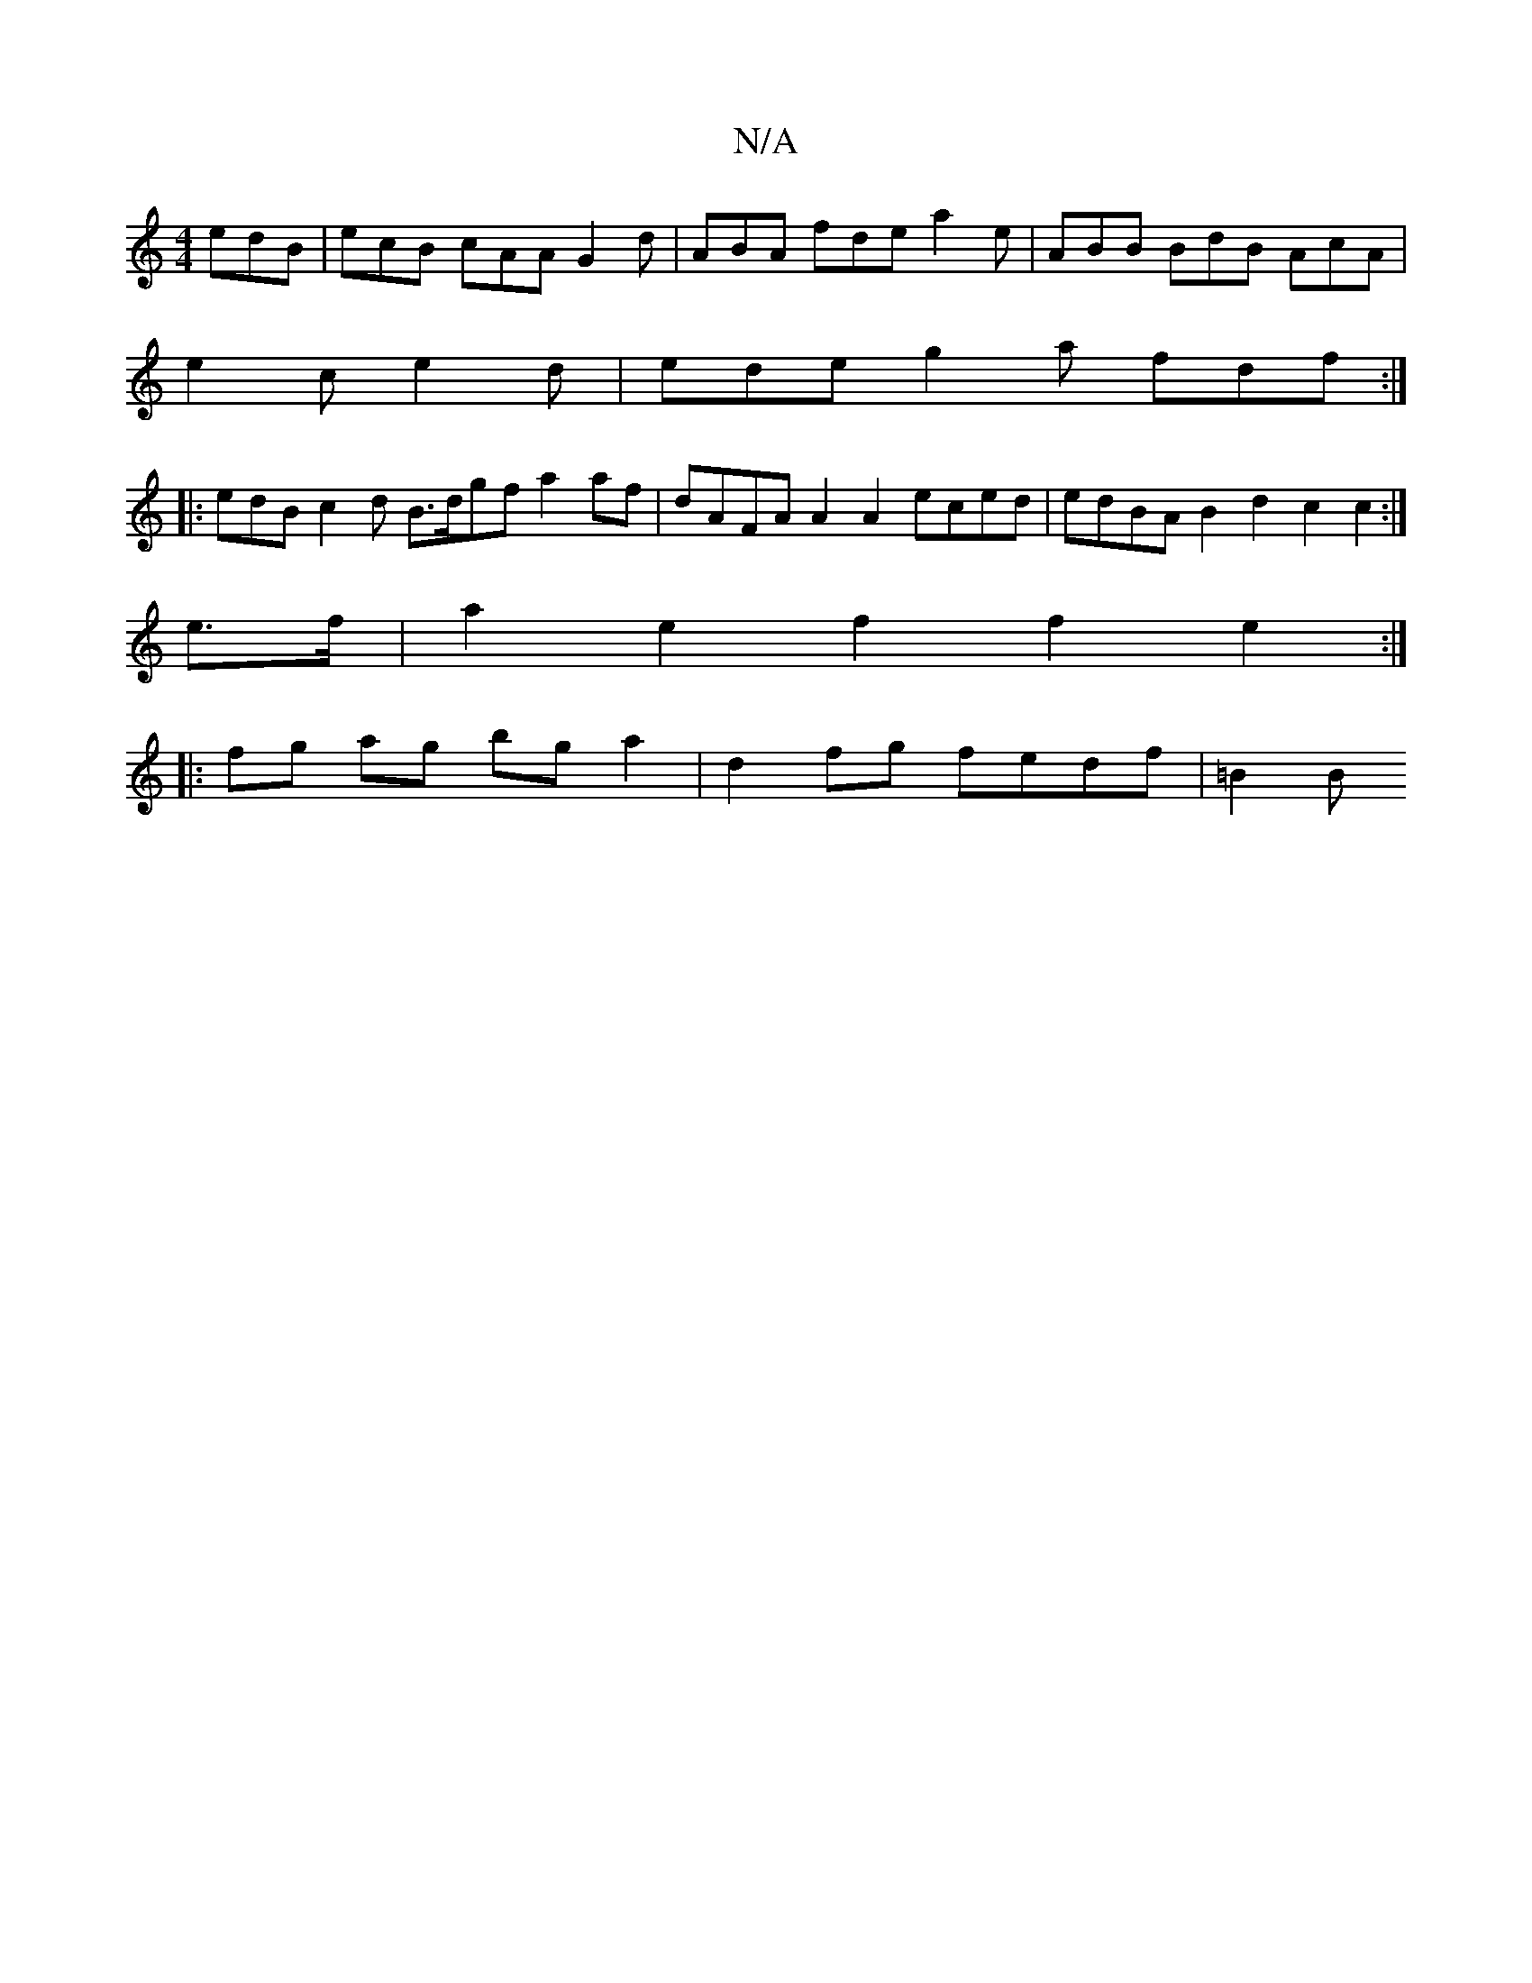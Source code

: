 X:1
T:N/A
M:4/4
R:N/A
K:Cmajor
 edB | ecB cAA G2 d | ABA fde a2 e | ABB BdB AcA |
e2 c e2 d | ede g2 a fdf :|
|: edB c2 d B>dgf a2af | dAFA A2 A2 eced | edBA B2 d2 c2 c2 :|
e>f |-a2 e2 f2 f2 e2 :|
|:fg ag bg a2 | d2 fg fedf | =B2 B